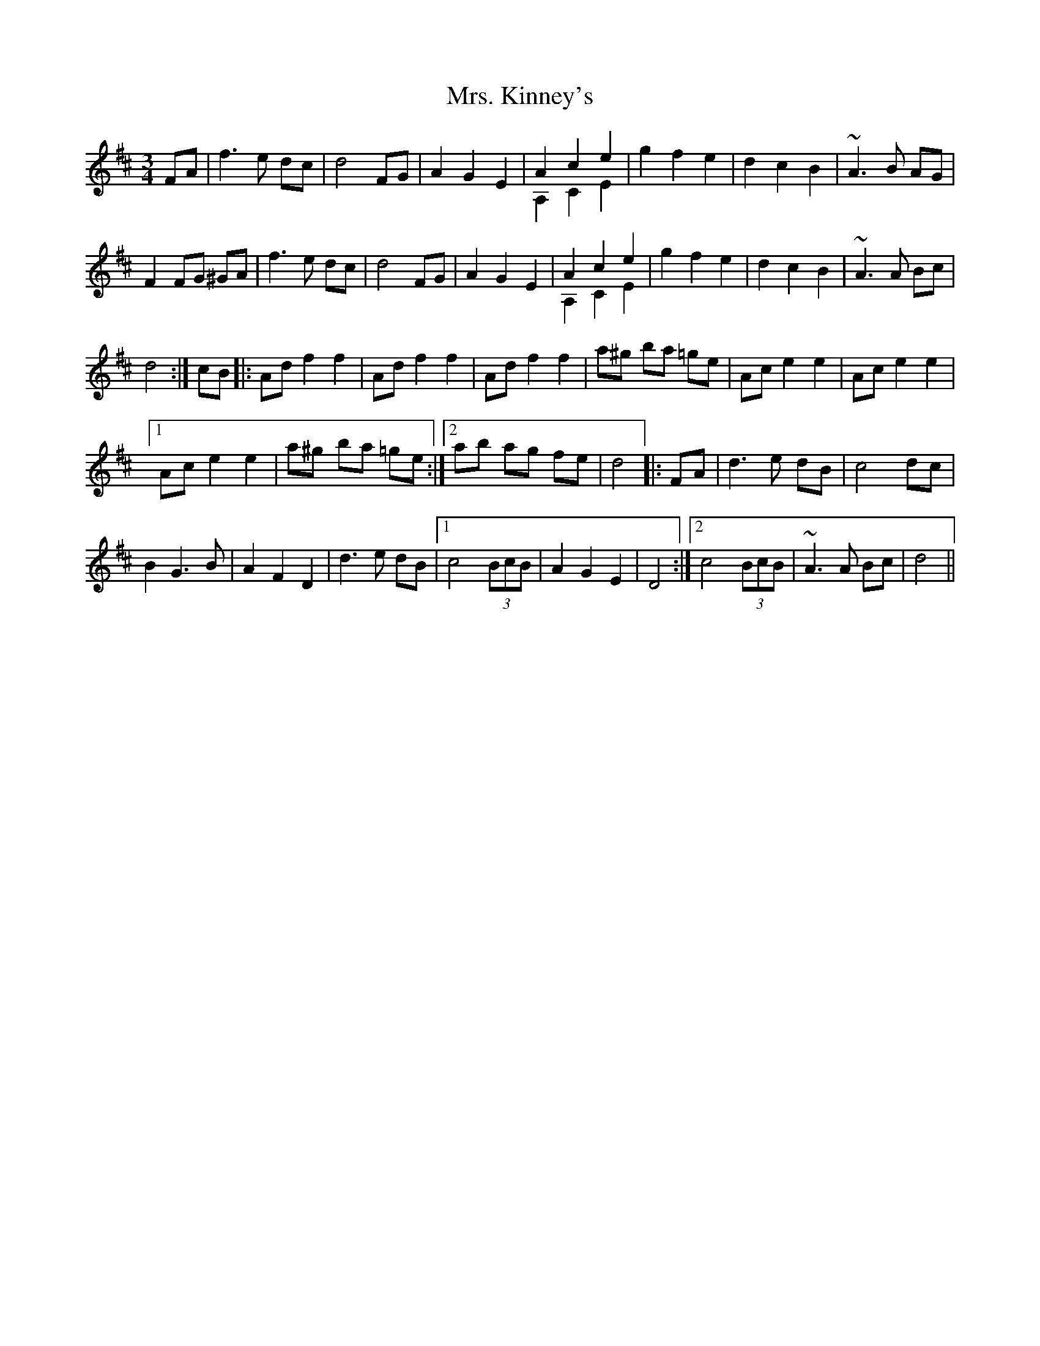 X: 28269
T: Mrs. Kinney's
R: waltz
M: 3/4
K: Dmajor
FA|f3 e dc|d4 FG|A2 G2 E2|A2 c2 e2 & A,2 C2 E2|g2 f2 e2|d2 c2 B2|~A3 B AG|
F2 FG ^GA|f3 e dc|d4 FG|A2 G2 E2|A2 c2 e2 & A,2 C2 E2|g2 f2 e2|d2 c2 B2|~A3 A Bc|
d4:|cB|:Ad f2 f2|Ad f2 f2|Ad f2 f2|a^g ba =ge|Ac e2 e2|Ac e2 e2|1
Ac e2 e2|a^g ba =ge:|2 ab ag fe|d4|:FA|d3 e dB|c4 dc|
B2 G3 B|A2 F2 D2|d3 e dB|1 c4 (3BcB|A2 G2 E2|D4:|2 c4 (3BcB|~A3 A Bc|d4||


